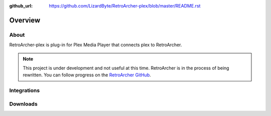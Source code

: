 :github_url: https://github.com/LizardByte/RetroArcher-plex/blob/master/README.rst

Overview
========

About
-----
RetroArcher-plex is plug-in for Plex Media Player that connects plex to RetroArcher.

.. Note:: This project is under development and not useful at this time. RetroArcher is in the process of being
   rewritten. You can follow progress on the `RetroArcher GitHub <https://github.com/LizardByte/RetroArcher>`__.

Integrations
------------

.. image:: https://img.shields.io/github/actions/workflow/status/lizardbyte/retroarcher-plex/CI.yml.svg?branch=master&label=CI%20build&logo=github&style=for-the-badge
   :alt: GitHub Workflow Status (CI)
   :target: https://github.com/LizardByte/RetroArcher-plex/actions/workflows/CI.yml?query=branch%3Amaster

.. image:: https://img.shields.io/readthedocs/retroarcher-plex?label=Docs&style=for-the-badge&logo=readthedocs
   :alt: Read the Docs
   :target: http://retroarcher-plex.readthedocs.io/

Downloads
---------

.. image:: https://img.shields.io/github/downloads/lizardbyte/retroarcher-plex/total?style=for-the-badge&logo=github
   :alt: GitHub Releases
   :target: https://github.com/LizardByte/RetroArcher-plex/releases/latest

.. image:: https://img.shields.io/docker/pulls/lizardbyte/retroarcher-plex?style=for-the-badge&logo=docker
   :alt: Docker
   :target: https://hub.docker.com/r/lizardbyte/retroarcher-plex
